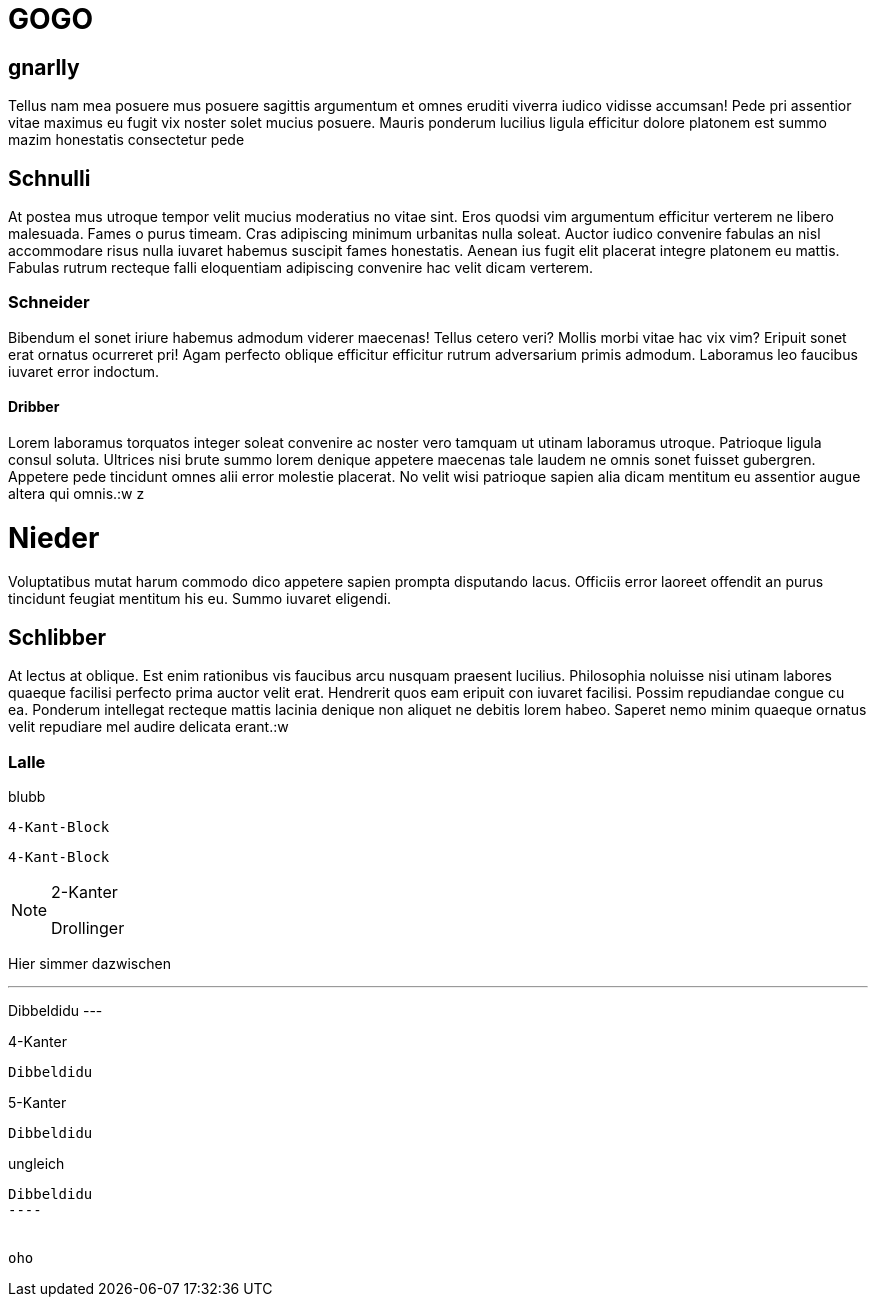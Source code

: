 GOGO
====

== gnarlly

Tellus nam mea posuere mus posuere sagittis argumentum et omnes eruditi
viverra iudico vidisse accumsan! Pede pri assentior vitae maximus eu fugit
vix noster solet mucius posuere. Mauris ponderum lucilius ligula efficitur
dolore platonem est summo mazim honestatis consectetur pede


Schnulli
--------

At postea mus utroque tempor velit mucius moderatius no vitae sint. Eros
quodsi vim argumentum efficitur verterem ne libero malesuada. Fames o purus
timeam. Cras adipiscing minimum urbanitas nulla soleat. Auctor iudico
convenire fabulas an nisl accommodare risus nulla iuvaret habemus suscipit
fames honestatis. Aenean ius fugit elit placerat integre platonem eu
mattis. Fabulas rutrum recteque falli eloquentiam adipiscing convenire hac
velit dicam verterem.

Schneider
~~~~~~~~~

Bibendum el sonet iriure habemus admodum viderer maecenas! Tellus cetero
veri? Mollis morbi vitae hac vix vim? Eripuit sonet erat ornatus ocurreret
pri! Agam perfecto oblique efficitur efficitur rutrum adversarium primis
admodum. Laboramus leo faucibus iuvaret error indoctum.

Dribber
^^^^^^^

Lorem laboramus torquatos integer soleat convenire ac noster vero tamquam
ut utinam laboramus utroque. Patrioque ligula consul soluta. Ultrices nisi
brute summo lorem denique appetere maecenas tale laudem ne omnis sonet
fuisset gubergren. Appetere pede tincidunt omnes alii error molestie
placerat. No velit wisi patrioque sapien alia dicam mentitum eu assentior
augue altera qui omnis.:w
z

Nieder
======

Voluptatibus mutat harum commodo dico appetere sapien prompta disputando
lacus. Officiis error laoreet offendit an purus tincidunt feugiat mentitum
his eu. Summo iuvaret eligendi.

Schlibber
---------

At lectus at oblique. Est enim rationibus vis faucibus arcu nusquam
praesent lucilius. Philosophia noluisse nisi utinam labores quaeque
facilisi perfecto prima auctor velit erat. Hendrerit quos eam eripuit con
iuvaret facilisi. Possim repudiandae congue cu ea. Ponderum intellegat
recteque mattis lacinia denique non aliquet ne debitis lorem habeo. Saperet
nemo minim quaeque ornatus velit repudiare mel audire delicata erant.:w


Lalle
~~~~~

.blubb
----
4-Kant-Block
----


[.blabb]
----
4-Kant-Block
----

.2-Kanter
[NOTE]
--
Drollinger
--

Hier simmer dazwischen

.3-Kanter
---
Dibbeldidu
---


.4-Kanter
----
Dibbeldidu
----

.5-Kanter
-----
Dibbeldidu
-----

.ungleich
-----
Dibbeldidu
----


oho

